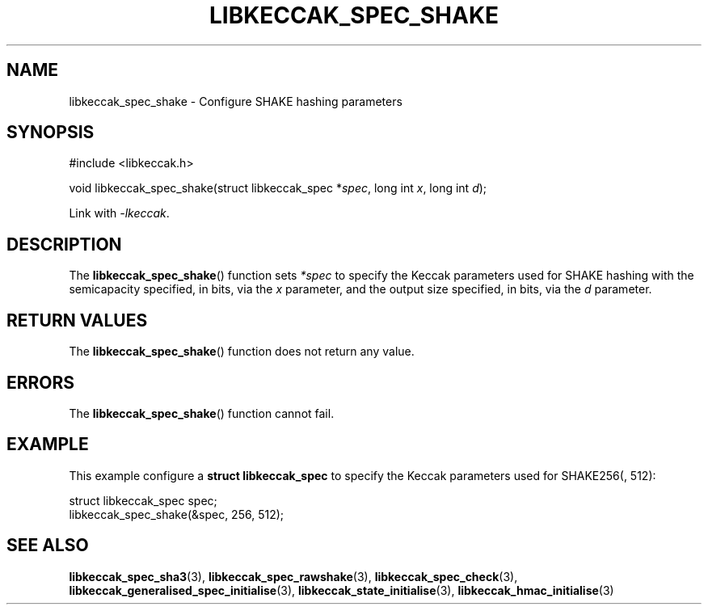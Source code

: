 .TH LIBKECCAK_SPEC_SHAKE 3 LIBKECCAK
.SH NAME
libkeccak_spec_shake - Configure SHAKE hashing parameters
.SH SYNOPSIS
.nf
#include <libkeccak.h>

void libkeccak_spec_shake(struct libkeccak_spec *\fIspec\fP, long int \fIx\fP, long int \fId\fP);
.fi
.PP
Link with
.IR -lkeccak .
.SH DESCRIPTION
The
.BR libkeccak_spec_shake ()
function sets
.I *spec
to specify the Keccak parameters used for SHAKE hashing
with the semicapacity specified, in bits, via the
.I x
parameter, and the output size specified, in bits, via the
.I d
parameter.
.SH RETURN VALUES
The
.BR libkeccak_spec_shake ()
function does not return any value.
.SH ERRORS
The
.BR libkeccak_spec_shake ()
function cannot fail.
.SH EXAMPLE
This example configure a
.B struct libkeccak_spec
to specify the Keccak parameters used for SHAKE256(, 512):
.PP
.nf
struct libkeccak_spec spec;
libkeccak_spec_shake(&spec, 256, 512);
.fi
.SH SEE ALSO
.BR libkeccak_spec_sha3 (3),
.BR libkeccak_spec_rawshake (3),
.BR libkeccak_spec_check (3),
.BR libkeccak_generalised_spec_initialise (3),
.BR libkeccak_state_initialise (3),
.BR libkeccak_hmac_initialise (3)
